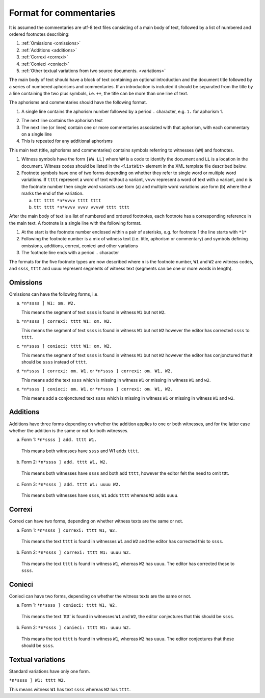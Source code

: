 .. _commentaries:

#######################
Format for commentaries
#######################

It is assumed the commentaries are utf-8 text files consisting of a
main body of text, followed by a list of numbered and ordered
footnotes describing:

1. :ref:`Omissions <omissions>`

2. :ref:`Additions <additions>`

3. :ref:`Correxi <correxi>`

4. :ref:`Conieci <conieci>`

5. :ref:`Other textual variations from two source documents. <variations>`

The main body of text should have a block of text containing an
optional introduction and the document title followed by a series of
numbered aphorisms and commentaries. If an introduction is included it
should be separated from the title by a line containing the two plus
symbols, i.e. ``++``, the title can be more than one line of text.

The aphorisms and commentaries should have the following format.

1. A single line contains the aphorism number followed by a period ``.``
   character, e.g. ``1.`` for aphorism 1.

.. note:

    If using an editor which does support properly the right-to-left writing,
    it will show ``.1``.

2. The next line contains the aphorism text

3. The next line (or lines) contain one or more commentaries
   associated with that aphorism, with each commentary on a single
   line

4. This is repeated for any additional aphorisms

This main text (title, aphorisms and commentaries) contains symbols
referring to witnesses (``WW``) and footnotes.

1. Witness symbols have the form ``[WW LL]`` where ``WW`` is a code to
   identify the document and ``LL`` is a location in the
   document. Witness codes should be listed in the ``<listWit>``
   element in the XML template file described below.

2. Footnote symbols have one of two forms depending on whether
   they refer to single word or multiple word variations. If ``tttt``
   represent a word of text without a variant, ``vvvv`` represent a
   word of text with a variant, and ``n`` is the footnote number then
   single word variants use form (a) and multiple word variations
   use form (b) where the ``#`` marks the end of the variation.

   a. ``ttt tttt *n*vvvv tttt tttt``

   b. ``ttt tttt *n*vvvv vvvv vvvv# tttt tttt``

After the main body of text is a list of numbered and ordered
footnotes, each footnote has a corresponding reference in the main
text. A footnote is a single line with the following format.

1. At the start is the footnote number enclosed within a pair of
   asterisks, e.g. for footnote 1 the line starts with ``*1*``

2. Following the footnote number is a mix of witness text
   (i.e. title, aphorism or commentary) and symbols defining
   omissions, additions, correxi, conieci and other variations

3. The footnote line ends with a period ``.`` character

The formats for the five footnote types are now described where ``n`` is
the footnote number, ``W1`` and ``W2`` are witness codes, and ``ssss``,
``tttt`` and ``uuuu`` represent segments of witness text (segments can be
one or more words in length).

.. _omissions:

Omissions
---------

Omissions can have the following forms, i.e.

a. ``*n*ssss ] W1: om. W2.``

   This means the segment of text ``ssss`` is found in witness ``W1`` but
   not ``W2``.

b. ``*n*ssss ] correxi: tttt W1: om. W2.``

   This means the segment of text ``ssss`` is found in witness ``W1`` but
   not ``W2`` however the editor has corrected ``ssss`` to ``tttt``.

c. ``*n*ssss ] conieci: tttt W1: om. W2.``

   This means the segment of text ``ssss`` is found in witness ``W1`` but
   not ``W2`` however the editor has conjonctured that it should be ``ssss``
   instead of ``tttt``.

d. ``*n*ssss ] correxi: om. W1.`` or ``*n*ssss ] correxi: om. W1, W2.``

   This means add the text ``ssss`` which is missing in witness ``W1`` or
   missing in witness ``W1`` and ``w2``.

e. ``*n*ssss ] conieci: om. W1.`` or ``*n*ssss ] correxi: om. W1, W2.``

   This means add a conjonctured text ``ssss`` which is missing in witness
   ``W1`` or missing in witness ``W1`` and ``w2``.

.. _additions:

Additions
---------

Additions have three forms depending on whether the addition
applies to one or both witnesses, and for the latter case
whether the addition is the same or not for both witnesses.

a. Form 1: ``*n*ssss ] add. tttt W1.``

  This means both witnesses have ``ssss`` and W1 adds ``tttt``.

b. Form 2: ``*n*ssss ] add. tttt W1, W2.``

  This means both witnesses have ``ssss`` and both add ``tttt``,
  however the editor felt the need to omit tttt.

c. Form 3: ``*n*ssss ] add. tttt W1: uuuu W2.``

  This means both witnesses have ``ssss``, ``W1`` adds ``tttt`` whereas
  ``W2`` adds ``uuuu``.

.. _correxi:

Correxi
-------
Correxi can have two forms, depending on whether witness texts
are the same or not.

a. Form 1: ``*n*ssss ] correxi: tttt W1, W2.``

  This means the text ``tttt`` is found in witnesses ``W1`` and ``W2``
  and the editor has corrected this to ``ssss``.

b. Form 2: ``*n*ssss ] correxi: tttt W1: uuuu W2.``

  This means the text ``tttt`` is found in witness ``W1``, whereas ``W2``
  has ``uuuu``. The editor has corrected these to ``ssss``.

.. _conieci:

Conieci
-------

Conieci can have two forms, depending on whether the witness texts are
the same or not.

a. Form 1: ``*n*ssss ] conieci: tttt W1, W2.``

  This means the text 'tttt' is found in witnesses ``W1`` and ``W2``,
  the editor conjectures that this should be ``ssss``.

b. Form 2: ``*n*ssss ] conieci: tttt W1: uuuu W2.``

  This means the text ``tttt`` is found in witness ``W1``, whereas
  ``W2`` has ``uuuu``. The editor conjectures that these should be
  ``ssss``.

.. _variations:

Textual variations
------------------

Standard variations have only one form.

``*n*ssss ] W1: tttt W2.``

This means witness ``W1`` has text ``ssss`` whereas ``W2`` has ``tttt``.
